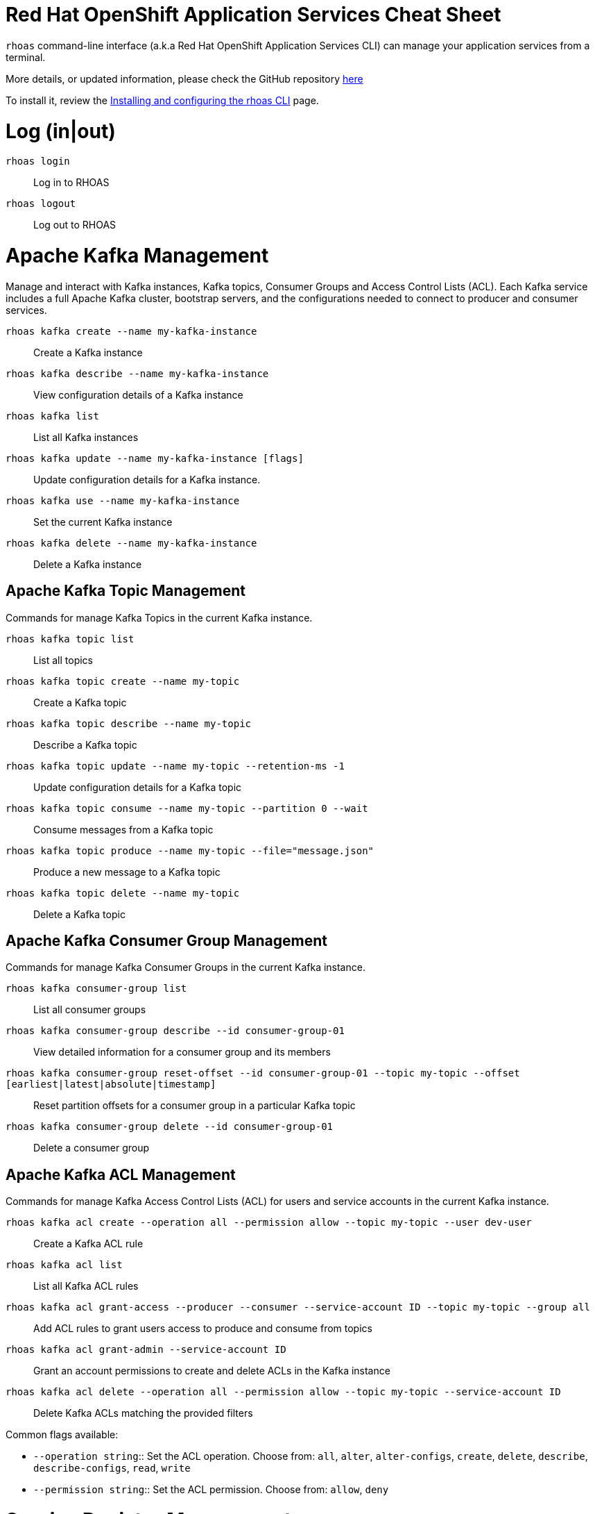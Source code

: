 = Red Hat OpenShift Application Services Cheat Sheet
:experimental: false
:product-name: Red Hat OpenShift Application Services

`rhoas` command-line interface (a.k.a Red Hat OpenShift Application Services CLI) can manage your
application services from a terminal.

More details, or updated information, please check the GitHub repository https://github.com/redhat-developer/app-services-cli[here]

To install it, review the
https://github.com/redhat-developer/app-services-guides/tree/main/docs/rhoas/rhoas-cli-installation[Installing and configuring the rhoas CLI]
page.

= Log (in|out)

`rhoas login`:: Log in to RHOAS

`rhoas logout`:: Log out to RHOAS

= Apache Kafka Management

Manage and interact with Kafka instances, Kafka topics, Consumer Groups and
Access Control Lists (ACL). Each Kafka service includes a full Apache Kafka
cluster, bootstrap servers, and the configurations needed to connect to producer
and consumer services.

`rhoas kafka create --name my-kafka-instance`:: Create a Kafka instance

`rhoas kafka describe --name my-kafka-instance`:: View configuration details of a Kafka instance

`rhoas kafka list`:: List all Kafka instances

`rhoas kafka update --name my-kafka-instance [flags]`:: Update configuration details for a Kafka instance.

`rhoas kafka use --name my-kafka-instance`:: Set the current Kafka instance

`rhoas kafka delete --name my-kafka-instance`:: Delete a Kafka instance

== Apache Kafka Topic Management

Commands for manage Kafka Topics in the current Kafka instance.

`rhoas kafka topic list`:: List all topics

`rhoas kafka topic create --name my-topic`:: Create a Kafka topic

`rhoas kafka topic describe --name my-topic`:: Describe a Kafka topic

`rhoas kafka topic update --name my-topic --retention-ms -1`:: Update configuration details for a Kafka topic

`rhoas kafka topic consume --name my-topic --partition 0 --wait`:: Consume messages from a Kafka topic

`rhoas kafka topic produce --name my-topic --file="message.json"`:: Produce a new message to a Kafka topic

`rhoas kafka topic delete --name my-topic`:: Delete a Kafka topic

== Apache Kafka Consumer Group Management

Commands for manage Kafka Consumer Groups in the current Kafka instance.

`rhoas kafka consumer-group list`:: List all consumer groups

`rhoas kafka consumer-group describe --id consumer-group-01`:: View detailed information for a consumer group and its members

`rhoas kafka consumer-group reset-offset --id consumer-group-01 --topic my-topic --offset [earliest|latest|absolute|timestamp]`:: Reset partition offsets for a consumer group in a particular Kafka topic

`rhoas kafka consumer-group delete --id consumer-group-01`:: Delete a consumer group

== Apache Kafka ACL Management

Commands for manage Kafka Access Control Lists (ACL) for users and service
accounts in the current Kafka instance.

`rhoas kafka acl create --operation all --permission allow --topic my-topic --user dev-user`:: Create a Kafka ACL rule

`rhoas kafka acl list`:: List all Kafka ACL rules

`rhoas kafka acl grant-access --producer --consumer --service-account ID --topic my-topic --group all`:: Add ACL rules to grant users access to produce and consume from topics

`rhoas kafka acl grant-admin --service-account ID`:: Grant an account permissions to create and delete ACLs in the Kafka instance

`rhoas kafka acl delete --operation all --permission allow --topic my-topic --service-account ID`:: Delete Kafka ACLs matching the provided filters

Common flags available:

* `--operation string`:: Set the ACL operation. Choose from: `all`, `alter`, `alter-configs`, `create`, `delete`, `describe`, `describe-configs`, `read`, `write`
* `--permission string`:: Set the ACL permission. Choose from: `allow`, `deny`

= Service Registry Management

Manage and interact with your Service Registry instances directly from the command line.

`rhoas service-registry create --name my-registry`:: Create Service Registry instance

`rhoas service-registry list`:: List Service Registry instances

`rhoas service-registry describe --name my-registry`:: Describe a Service Registry instance

`rhoas service-registry use --name my-registry`:: Use a Service Registry instance

`rhoas service-registry delete --name my-registry`:: Delete a Service Registry instance

== Service Registry Artifact Management

Commands for manage Service Registry schema and API artifacts in the current selected
Service Registry instance.

`rhoas service-registry artifact create --artifact-id my-artifact --file my-artifact.asvc --type AVRO`:: Create new artifact from file or standard input

`rhoas service-registry artifact list`:: List artifacts

`rhoas service-registry artifact metadata-get --artifact-id my-artifact`:: Get artifact metadata

`rhoas service-registry artifact metadata-set --artifact-id my-artifact --description my-artifact`:: Update artifact metadata

`rhoas service-registry artifact download --global-id GLOBAL_ID`:: Download artifacts from Service Registry using global identifiers

`rhoas service-registry artifact get --artifact-id my-artifact`:: Get artifact by ID, group, and version

`rhoas service-registry artifact update --artifact-id my-artifact --file my-artifact.asvc`:: Update artifact

`rhoas service-registry artifact state-set --artifact-id my-artifact --state [DISABLED|ENABLED|DEPRECATED]`:: Set artifact state

`rhoas service-registry artifact versions --artifact-id my-artifact`:: Get latest artifact versions by artifact-id and group

`rhoas service-registry artifact export --output-file=export.zip`:: Export all artifacts and metadata from Service Registry instance

`rhoas service-registry artifact import --file=export.zip`:: Import data into a Service Registry instance

`rhoas service-registry artifact delete --artifact-id ID`:: Deletes an artifact or all artifacts in a given group

== Service Registry Role Management

Manage Service Registry roles using a set of commands that give users one of
following permissions:

* `viewer`: provides read access
* `manager`: provides read and write access
* `admin`: provides admin access as well as read and write access

`rhoas service-registry role add --role manager --service-account ID`:: Add or update principal role

`rhoas service-registry role list`:: List roles

`rhoas service-registry role revoke --service-account ID`:: Revoke role for principal

== Service Registry Rule Management

Configure the validity and compatibility rules that govern artifact content.

`rhoas service-registry rule list`:: List the validity and compatibility rules

`rhoas service-registry rule enable --rule-type=validity --config=syntax-only`:: Enable validity and compatibility rules

`rhoas service-registry rule describe --rule-type=validity`:: Display the configuration details of a rule

`rhoas service-registry rule update --rule-type=validity --config=syntax-only`:: Update the configuration of rules

`rhoas service-registry rule disable --rule-type=validity`:: Disable validity and compatibility rules

For more information about supported Service Registry content and rules, see
https://access.redhat.com/documentation/en-us/red_hat_openshift_service_registry/1/guide/9b0fdf14-f0d6-4d7f-8637-3ac9e2069817[Supported Service Registry content and rules].

== Service Registry Setting Management

Commands for manage settings for a Service Registry instance. The available settings include the following options:

* `registry.auth.authenticated-read-access.enabled`: Specifies whether Service Registry grants at least read-only access to requests from any authenticated user in the same organization, regardless of their user role.
* `registry.auth.basic-auth-client-credentials.enabled`: Specifies whether Service Registry users can authenticate using HTTP basic authentication, in addition to OAuth.
* `registry.auth.owner-only-authorization`: Specifies whether only the user who creates an artifact can modify that artifact.
* `registry.ccompat.legacy-id-mode.enabled`: Specifies whether the Confluent Schema Registry compatibility API uses globalId instead of contentId as an artifact identifier.

`rhoas service-registry setting list`:: List all the settings for a Service Registry

`rhoas service-registry setting get --name SETTING-NAME`:: Get value of the setting for a Service Registry instance

`rhoas service-registry setting set --name SETTING-NAME --value SETTING-VALUE`:: Set value of the setting for a Service Registry instance

= Service Account Management

Manage service accounts. Service accounts enable you to connect your applications to a Kafka instance.

The credentials could be exported in the following structures:

* `env` (default): Store credentials in an env file as environment variables
* `json`: Store credentials in a JSON file
* `properties`: Store credentials in a properties file, which is typically used in Java-related technologies
* `secret`: Store credentials in a Kubernetes secret file

`rhoas service-account create --short-description my-service-account --file-format env`:: Create a service account with credentials that are saved to a file

`rhoas service-account list`:: List all service accounts

`rhoas service-account describe --id ID`:: View configuration details for a service account

`rhoas service-account reset-credentials --id ID --file-format env`:: Reset service account credentials

`rhoas service-account delete --id ID`:: Delete a service account

= Configuration Management

Generate configuration files for the service context to connect with to be used with
various tools and platforms

You must specify an output format into which the credentials will be stored:

* `env` (default): Store credentials in an env file as environment variables
* `json`: Store credentials in a JSON file
* `properties`: Store credentials in a properties file, which is typically used in Java-related technologies
* `configmap`: Store configurations in a Kubernetes ConfigMap file

`rhoas generate-config --type json`

= Status Management

View the status of application services in a service context

`rhoas status`:: View the status of all application services in the current service context

`rhoas status kafka`:: View the status of all Kafka instances in a specific service context

`rhoas status service-registry`:: View the status of all Service Registry services in a specific service context

= Context Management

Group your service instances into reusable contexts. Context can be used when running
other `rhoas` commands or to generate service configuration.

A service context is a group of application service instances and their service identifiers. By using service contexts, you can group together application service instances that you want to use together.

`rhoas context create --name sandbox-dev`:: Create a service context

`rhoas context list`:: List service contexts

`rhoas context use --name sandbox-dev`:: Set the current context

`rhoas context set-kafka --name=my-kafka-instance`:: Set the current Kafka instance

`rhoas context set-service-registry --name=my-registry`:: Use a Service Registry instance

`rhoas context status --name sandbox-dev`:: View the status of application services in a service context

`rhoas context unset --name sandbox-dev --services service-registry`:: Unset services in context

`rhoas context delete --name sandbox-dev`:: Permanently delete a service context.

= Miscellaneous

`rhoas whoami`:: View the username of the current user.

`rhoas authtoken`:: View the authentication token of the current user that can be used to 

`rhoas version`:: Display version information about both the rhoas client

`rhoas help _command_`:: Display help about a command

== Enabling command completion

On Bash:

```shell
rhoas completion bash > rhoas_completions
sudo mv rhoas_completions /etc/bash_completion.d/rhoas
```

On Zsh:

```shell
rhoas completion zsh > "${fpath[1]}/_rhoas"
echo "autoload -U compinit; compinit" >> ~/.zshrc
```

On Fish:

```shell
rhoas completion fish > ~/.config/fish/completions/rhoas.fish
```

== Global Flags

Most of the commands includes the following global flags

* `-o, --output string` Specify the output format. Available: `json`, `yaml`, `yml`
* `-h, --help` Show help for a command
* `-v, --verbose` Enable verbose mode

= Full Command API

The full list of commands, with options, flags, and examples is available
from the https://appservices.tech[App Services CLI Website].
